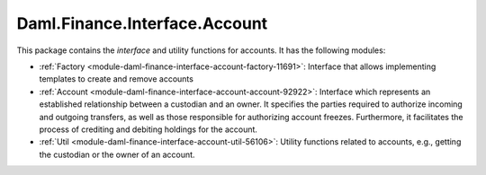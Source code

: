 .. Copyright (c) 2023 Digital Asset (Switzerland) GmbH and/or its affiliates. All rights reserved.
.. SPDX-License-Identifier: Apache-2.0

Daml.Finance.Interface.Account
##############################

This package contains the *interface* and utility functions for accounts. It has the following
modules:

- :ref:`Factory <module-daml-finance-interface-account-factory-11691>`:
  Interface that allows implementing templates to create and remove accounts
- :ref:`Account <module-daml-finance-interface-account-account-92922>`:
  Interface which represents an established relationship between a custodian and an owner. It
  specifies the parties required to authorize incoming and outgoing transfers, as well as those
  responsible for authorizing account freezes. Furthermore, it facilitates the process of crediting
  and debiting holdings for the account.
- :ref:`Util <module-daml-finance-interface-account-util-56106>`:
  Utility functions related to accounts, e.g., getting the custodian or the owner of an account.
